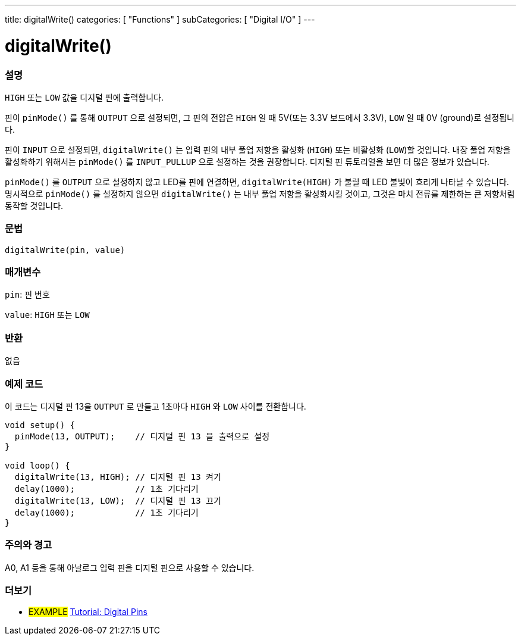 ---
title: digitalWrite()
categories: [ "Functions" ]
subCategories: [ "Digital I/O" ]
---


//
:ext-relative: .html

= digitalWrite()


// OVERVIEW SECTION STARTS
[#overview]
--

[float]
=== 설명
`HIGH` 또는 `LOW` 값을 디지털 핀에 출력합니다.

핀이 `pinMode()` 를 통해 `OUTPUT` 으로 설정되면, 그 핀의 전압은 `HIGH` 일 때 5V(또는 3.3V 보드에서 3.3V), `LOW` 일 때 0V (ground)로 설정됩니다.
[%hardbreaks]

핀이 `INPUT` 으로 설정되면, `digitalWrite()` 는 입력 핀의 내부 풀업 저항을 활성화 (`HIGH`) 또는 비활성화 (`LOW`)할 것입니다. 내장 풀업 저항을 활성화하기 위해서는 `pinMode()` 를 `INPUT_PULLUP` 으로 설정하는 것을 권장합니다. 디지털 핀 튜토리얼을 보면 더 많은 정보가 있습니다.
[%hardbreaks]

`pinMode()` 를 `OUTPUT` 으로 설정하지 않고 LED를 핀에 연결하면, `digitalWrite(HIGH)` 가 불릴 때 LED 불빛이 흐리게 나타날 수 있습니다.
명시적으로 `pinMode()` 를 설정하지 않으면 `digitalWrite()` 는 내부 풀업 저항을 활성화시킬 것이고, 그것은 마치 전류를 제한하는 큰 저항처럼 동작할 것입니다.

[%hardbreaks]

[float]
=== 문법
`digitalWrite(pin, value)`


[float]
=== 매개변수
`pin`: 핀 번호

`value`: `HIGH` 또는 `LOW`

[float]
=== 반환
없음

--
// OVERVIEW SECTION ENDS




// HOW TO USE SECTION STARTS
[#howtouse]
--

[float]
=== 예제 코드
// Describe what the example code is all about and add relevant code
이 코드는 디지털 핀 13을 `OUTPUT` 로 만들고 1초마다 `HIGH` 와 `LOW` 사이를 전환합니다.

[source,arduino]
----
void setup() {
  pinMode(13, OUTPUT);    // 디지털 핀 13 을 출력으로 설정
}

void loop() {
  digitalWrite(13, HIGH); // 디지털 핀 13 켜기
  delay(1000);            // 1초 기다리기
  digitalWrite(13, LOW);  // 디지털 핀 13 끄기
  delay(1000);            // 1초 기다리기
}
----
[%hardbreaks]

[float]
=== 주의와 경고
A0, A1 등을 통해 아날로그 입력 핀을 디지털 핀으로 사용할 수 있습니다.


--
// HOW TO USE SECTION ENDS


// SEE ALSO SECTION
[#see_also]
--

[float]
=== 더보기

[role="example"]
* #EXAMPLE# http://arduino.cc/en/Tutorial/DigitalPins[Tutorial: Digital Pins^]

--
// SEE ALSO SECTION ENDS
